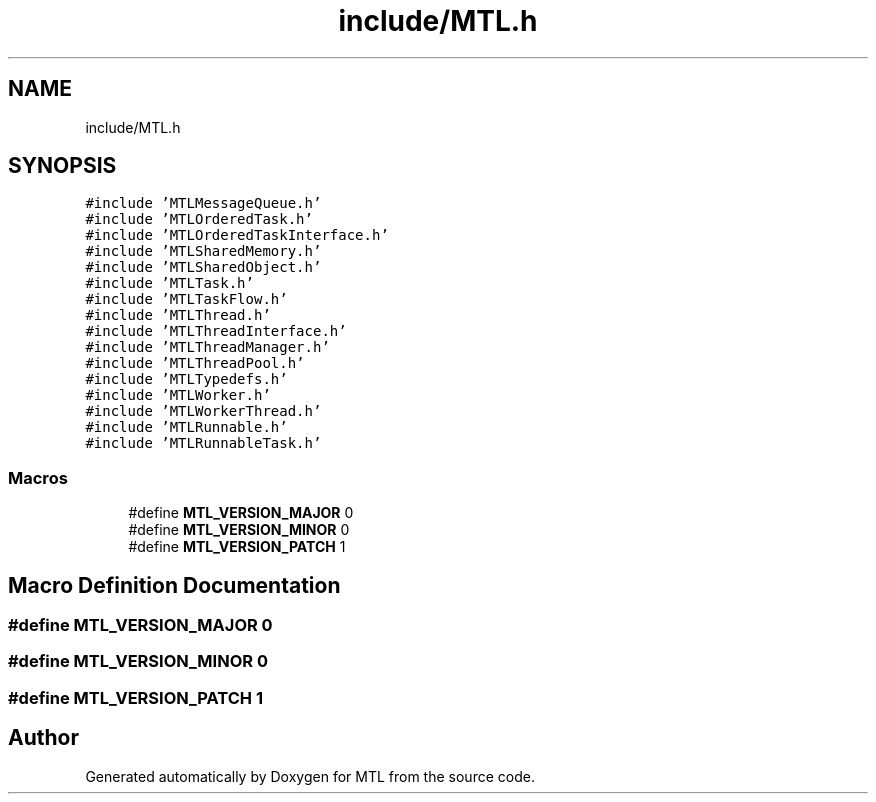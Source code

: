 .TH "include/MTL.h" 3 "Fri Feb 25 2022" "Version 0.0.1" "MTL" \" -*- nroff -*-
.ad l
.nh
.SH NAME
include/MTL.h
.SH SYNOPSIS
.br
.PP
\fC#include 'MTLMessageQueue\&.h'\fP
.br
\fC#include 'MTLOrderedTask\&.h'\fP
.br
\fC#include 'MTLOrderedTaskInterface\&.h'\fP
.br
\fC#include 'MTLSharedMemory\&.h'\fP
.br
\fC#include 'MTLSharedObject\&.h'\fP
.br
\fC#include 'MTLTask\&.h'\fP
.br
\fC#include 'MTLTaskFlow\&.h'\fP
.br
\fC#include 'MTLThread\&.h'\fP
.br
\fC#include 'MTLThreadInterface\&.h'\fP
.br
\fC#include 'MTLThreadManager\&.h'\fP
.br
\fC#include 'MTLThreadPool\&.h'\fP
.br
\fC#include 'MTLTypedefs\&.h'\fP
.br
\fC#include 'MTLWorker\&.h'\fP
.br
\fC#include 'MTLWorkerThread\&.h'\fP
.br
\fC#include 'MTLRunnable\&.h'\fP
.br
\fC#include 'MTLRunnableTask\&.h'\fP
.br

.SS "Macros"

.in +1c
.ti -1c
.RI "#define \fBMTL_VERSION_MAJOR\fP   0"
.br
.ti -1c
.RI "#define \fBMTL_VERSION_MINOR\fP   0"
.br
.ti -1c
.RI "#define \fBMTL_VERSION_PATCH\fP   1"
.br
.in -1c
.SH "Macro Definition Documentation"
.PP 
.SS "#define MTL_VERSION_MAJOR   0"

.SS "#define MTL_VERSION_MINOR   0"

.SS "#define MTL_VERSION_PATCH   1"

.SH "Author"
.PP 
Generated automatically by Doxygen for MTL from the source code\&.
